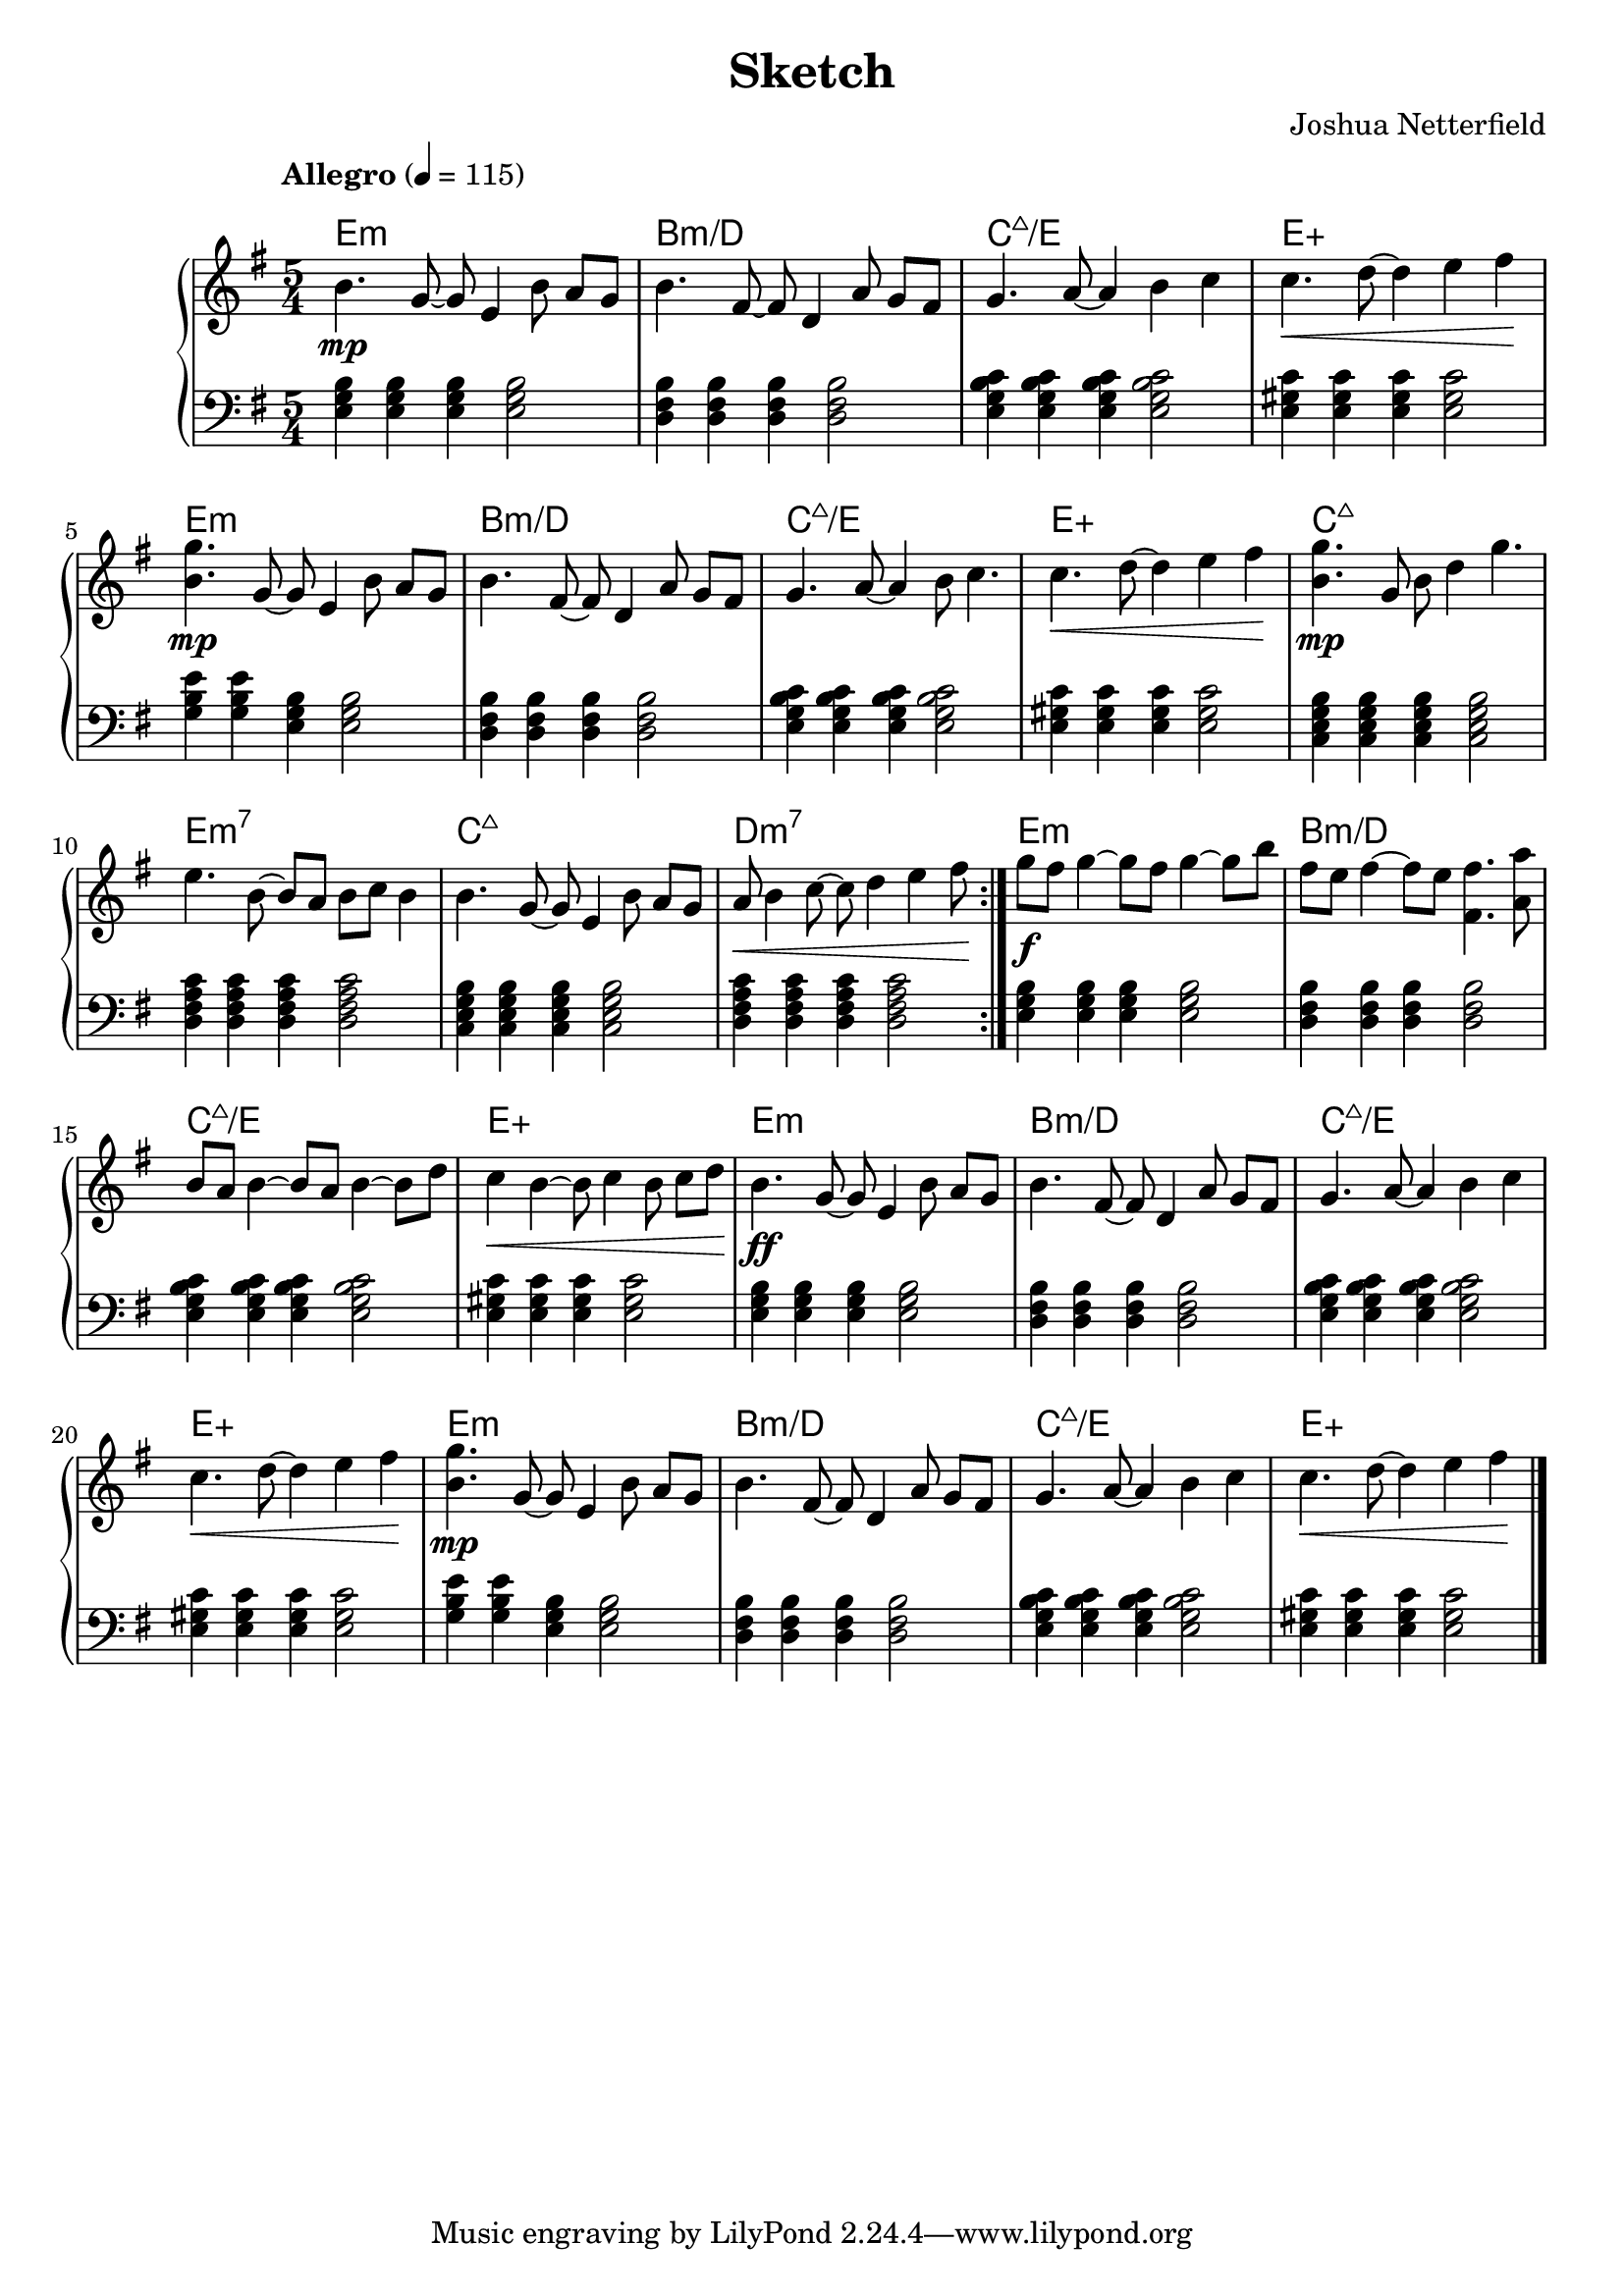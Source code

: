 \header {
  title = "Sketch"
  composer = "Joshua Netterfield"
}

\new PianoStaff <<
  \chords {
    \time 5/4

    % Measure 1
    \repeat volta 2 {
    e1:m s4 |
    b1:m/d s4 |
    c1:maj7/e s4 |
    e1:aug s4 |

    % Measure 5
    e1:m s4 |
    b1:m/d s4 |
    c1:maj7/e s4 |
    e1:aug s4 |
    
    % Measure 9
    c1:maj7 s4 |
    e1:m7 s4 |
    c1:maj7 s4 |
    d1:m7 s4 |

    } % \repeat volta 2

    % Measure 13
    e1:m s4 |
    b1:m/d s4 |
    c1:maj7/e s4 |
    e1:aug s4 |

    % Measure 17
    e1:m s4 |
    b1:m/d s4 |
    c1:maj7/e s4 |
    e1:aug s4 |

    % Measure 21
    e1:m s4 |
    b1:m/d s4 |
    c1:maj7/e s4 |
    e1:aug s4 |

  }
  \new Staff \relative c'' {
    \clef treble
    \key e \minor
    \time 5/4
    % Avoid collisions with chords
    \override Score.MetronomeMark.padding = #4
    \tempo "Allegro" 4 = 115

    % Measure 1
    \repeat volta 2 {
    b4.\mp g8~ g e4 b'8 a g |
    b4. fis8~ fis d4 a'8 g fis |
    g4. a8~ a4 b c |
    c4.\< d8 ~ d4 e fis\! |

    % Measure 5
    <g b,>4.\mp g,8 ~ g e4 b'8 a g |
    b4. fis8~ fis d4 a'8 g fis |
    g4. a8~ a4 b8 c4. |
    c4.\< d8 ~ d4 e fis\! |

    % Measure 9
    <g b,>4.\mp g,8 b d4 g4. |
    e4. b8 ~ b a b c b4 |
    b4. g8 ~ g e4 b'8 a g |
    a8\< b4 c8 ~ c d4 e fis8\! |

    } % \repeat volta 2

    % Measure 13
    g8\f fis g4 ~ g8 fis g4~ g8 b |
    fis e fis4 ~ fis8 e <fis fis,>4. <a a,>8 |
    b,8 a b4 ~ b8 a b4 ~ b8 d |
    c4\< b ~ b8 c4 b8 c d\! |

    % Measure 17
    b4.\ff g8~ g e4 b'8 a g |
    b4. fis8~ fis d4 a'8 g fis |
    g4. a8~ a4 b c |
    c4.\< d8 ~ d4 e fis\! |

    % Measure 21
    <g b,>4.\mp g,8 ~ g e4 b'8 a g |
    b4. fis8~ fis d4 a'8 g fis |
    g4. a8~ a4 b c |
    c4.\< d8~ d4 e fis\!

    \bar "|."
  }
  \new Staff \relative c{
    \clef bass
    \key e \minor
    \time 5/4

    % Measure 1
    \repeat volta 2 {
    <e g b>4 <e g b>4 <e g b>4 <e g b>2
    <d fis b>4 <d fis b>4 <d fis b>4 <d fis b>2
    <e g b c>4 <e g b c>4 <e g b c>4 <e g b c>2
    <e gis c>4 <e gis c>4 <e gis c>4 <e gis c>2

    % Measure 5
    <e' g, b>4 <e g, b>4 <e, g b>4 <e g b>2
    <d fis b>4 <d fis b>4 <d fis b>4 <d fis b>2
    <e g b c>4 <e g b c>4 <e g b c>4 <e g b c>2
    <e gis c>4 <e gis c>4 <e gis c>4 <e gis c>2

    % Measure 9
    <c e g b>4 <c e g b>4 <c e g b>4 <c e g b>2
    <d fis a c>4 <d fis a c>4 <d fis a c>4 <d fis a c>2
    <c e g b>4 <c e g b>4 <c e g b>4 <c e g b>2
    <d fis a c>4 <d fis a c>4 <d fis a c>4 <d fis a c>2

    } % \repeat volta 2

    % Measure 13
    <e g b>4 <e g b>4 <e g b>4 <e g b>2
    <d fis b>4 <d fis b>4 <d fis b>4 <d fis b>2
    <e g b c>4 <e g b c>4 <e g b c>4 <e g b c>2
    <e gis c>4 <e gis c>4 <e gis c>4 <e gis c>2

    % Measure 17
    <e g b>4 <e g b>4 <e g b>4 <e g b>2
    <d fis b>4 <d fis b>4 <d fis b>4 <d fis b>2
    <e g b c>4 <e g b c>4 <e g b c>4 <e g b c>2
    <e gis c>4 <e gis c>4 <e gis c>4 <e gis c>2

    % Measure 21
    <e' g, b>4 <e g, b>4 <e, g b>4 <e g b>2
    <d fis b>4 <d fis b>4 <d fis b>4 <d fis b>2
    <e g b c>4 <e g b c>4 <e g b c>4 <e g b c>2
    <e gis c>4 <e gis c>4 <e gis c>4 <e gis c>2

    \bar "|."
  }
>>